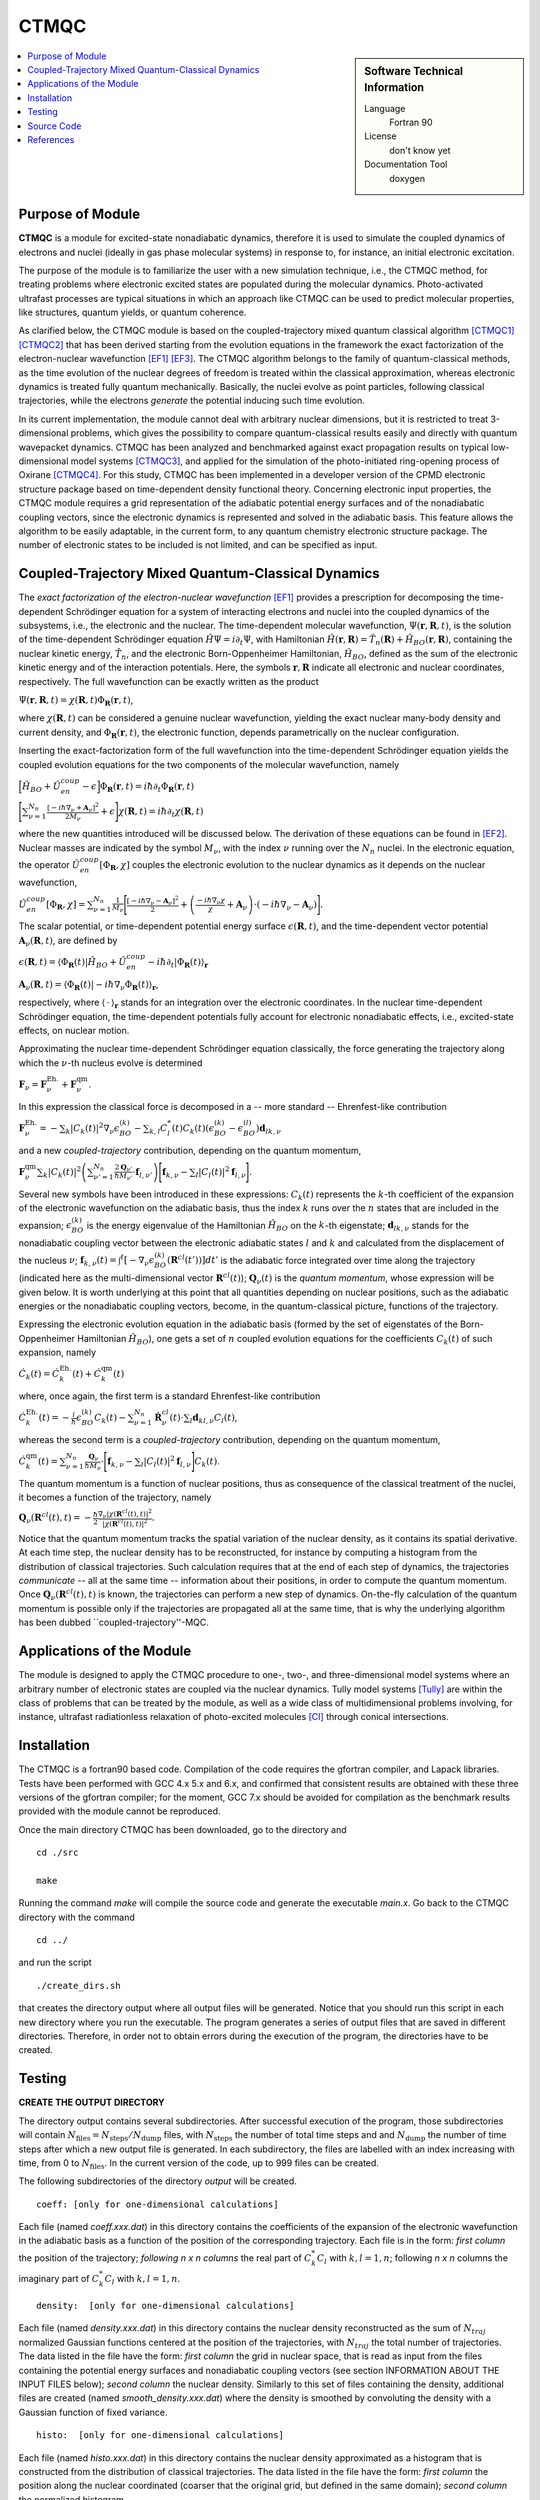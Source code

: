 .. _CTMQC:

####################
CTMQC
####################

.. sidebar:: Software Technical Information

  Language
    Fortran 90

  License
    don't know yet

  Documentation Tool
    doxygen

.. contents:: :local:


Purpose of Module
_________________

**CTMQC** is a module for excited-state nonadiabatic dynamics, therefore it is used to simulate the coupled dynamics of electrons and nuclei (ideally in gas phase molecular systems) in response to, for instance, an initial electronic excitation.

The purpose of the module is to familiarize the user with a new simulation technique, i.e., the CTMQC method, for treating problems where electronic excited states are populated during the molecular dynamics. Photo-activated ultrafast processes are typical situations in which an approach like CTMQC can be used to predict molecular properties, like structures, quantum yields, or quantum coherence.


As clarified below, the CTMQC module is based on the coupled-trajectory mixed quantum classical algorithm [CTMQC1]_ [CTMQC2]_ that has been derived starting from the evolution equations in the framework the exact factorization of the electron-nuclear wavefunction [EF1]_ [EF3]_. The CTMQC algorithm belongs to the family of quantum-classical methods, as the time evolution of the nuclear degrees of freedom is treated within the classical approximation, whereas electronic dynamics is treated fully quantum mechanically. Basically, the nuclei evolve as point particles, following classical trajectories, while the electrons *generate* the potential inducing such time evolution.

In its current implementation, the module cannot deal with arbitrary nuclear dimensions, but it is restricted to treat 3-dimensional problems, which gives the possibility to compare quantum-classical results easily and directly with quantum wavepacket dynamics. CTMQC has been analyzed and benchmarked against exact propagation results on typical low-dimensional model systems [CTMQC3]_, and applied for the simulation of the photo-initiated ring-opening process of Oxirane [CTMQC4]_. For this study, CTMQC has been implemented in a developer version of the CPMD electronic structure package based on time-dependent density functional theory. Concerning electronic input properties, the CTMQC module requires a grid representation of the adiabatic potential energy surfaces and of the nonadiabatic coupling vectors, since the electronic dynamics is represented and solved in the adiabatic basis. This feature allows the algorithm to be easily adaptable, in the current form, to any quantum chemistry electronic structure package. The number of electronic states to be included is not limited, and can be specified as input.


Coupled-Trajectory Mixed Quantum-Classical Dynamics
___________________________________________________

The *exact factorization of the electron-nuclear wavefunction* [EF1]_ provides a prescription for decomposing the time-dependent Schrödinger equation for a system of interacting electrons and nuclei into the coupled dynamics of the subsystems, i.e., the electronic and the nuclear. The time-dependent molecular wavefunction, :math:`\Psi(\mathbf r, \mathbf R,t)`, is the solution of the time-dependent Schrödinger equation :math:`\hat H\Psi = i\partial_t\Psi`, with Hamiltonian :math:`\hat H(\mathbf r,\mathbf R) = \hat T_n(\mathbf R) + \hat H_{BO}(\mathbf r,\mathbf R)`, containing the nuclear kinetic energy, :math:`\hat T_n`, and the electronic Born-Oppenheimer Hamiltonian, :math:`\hat H_{BO}`, defined as the sum of the electronic kinetic energy and of the interaction potentials. Here, the symbols :math:`\mathbf r,\mathbf R` indicate all electronic and nuclear coordinates, respectively. The full wavefunction can be exactly written as the product

:math:`\Psi(\mathbf r,\mathbf R,t) = \chi(\mathbf R,t)\Phi_{\mathbf R}(\mathbf r,t)`,

where :math:`\chi(\mathbf R,t)` can be considered a genuine nuclear wavefunction, yielding the exact nuclear many-body density and current density, and :math:`\Phi_{\mathbf R}(\mathbf r,t)`, the electronic function, depends parametrically on the nuclear configuration. 

Inserting the exact-factorization form of the full wavefunction into the time-dependent Schrödinger equation yields the coupled evolution equations for the two components of the molecular wavefunction, namely

:math:`\Big[\hat H_{BO} +\hat U_{en}^{coup} - \epsilon\Big]\Phi_{\mathbf R}(\mathbf r,t) = i\hbar\partial_t\Phi_{\mathbf R}(\mathbf r,t)`

:math:`\Bigg[\sum_{\nu=1}^{N_n}\frac{[-i\hbar\nabla_\nu+\mathbf A_\nu]^2}{2M_\nu}+\epsilon\Bigg]\chi(\mathbf R,t) = i\hbar\partial_t\chi(\mathbf R,t)`

where the new quantities introduced will be discussed below. The derivation of these equations can be found in [EF2]_. Nuclear masses are indicated by the symbol :math:`M_\nu`, with the index :math:`\nu` running over the :math:`N_n` nuclei. In the electronic equation, the operator :math:`\hat U_{en}^{coup}[\Phi_{\mathbf R},\chi]` couples the electronic evolution to the nuclear dynamics as it depends on the nuclear wavefunction,

:math:`\hat U_{en}^{coup} [\Phi_{\mathbf R},\chi]= \sum_{\nu=1}^{N_n} \frac{1}{M_\nu}\Bigg[\frac{[-i\hbar \nabla_\nu-\mathbf A_\nu]^2}{2}+\left(\frac{-i\hbar\nabla_\nu\chi}{\chi}+\mathbf A_\nu\right)\cdot\left(-i\hbar\nabla_\nu-\mathbf A_\nu\right)\Bigg].`

The scalar potential, or time-dependent potential energy surface :math:`\epsilon(\mathbf R,t)`, and the time-dependent vector potential :math:`\mathbf A_\nu(\mathbf R,t)`, are defined by 

:math:`\epsilon(\mathbf R,t) = \left\langle \Phi_{\mathbf R}(t)\right|\hat H_{BO}+\hat U_{en}^{coup}-i\hbar\partial_t\left|\Phi_{\mathbf R}(t)\right\rangle_{\mathbf r}`

:math:`\mathbf A_\nu(\mathbf R,t) = \left\langle \Phi_{\mathbf R}(t)\right|\left.-i\hbar\nabla_\nu\Phi_{\mathbf R}(t)\right\rangle_{\mathbf r}`,

respectively, where :math:`\langle\,\cdot\,\rangle_{\mathbf r}` stands for an integration over the electronic coordinates. In the nuclear time-dependent Schrödinger equation, the time-dependent potentials fully account for electronic nonadiabatic effects, i.e., excited-state effects, on nuclear motion.

Approximating the nuclear time-dependent Schrödinger equation classically, the force generating the trajectory along which the :math:`\nu`-th nucleus evolve is determined

:math:`\mathbf F_\nu = \mathbf F_\nu^{\textrm{Eh.}}+ \mathbf F_\nu^{\textrm{qm}}`.

In this expression the classical force is decomposed in a -- more standard -- Ehrenfest-like contribution

:math:`\mathbf F_\nu^{\textrm{Eh.}}= -\sum_k\left|C_k(t)\right|^2\nabla_\nu\epsilon_{BO}^{(k)}-\sum_{k, l} C_l^*(t)C_k(t)\left(\epsilon_{BO}^{(k)}-\epsilon_{BO}^{(l)}\right)\mathbf d_{lk,\nu}`

and a new *coupled-trajectory* contribution, depending on the quantum momentum,

:math:`\mathbf F_\nu^{\textrm{qm}}\sum_{k}\left|C_k(t)\right|^2\left(\sum_{\nu'=1}^{N_n} \frac{2\mathbf Q_{\nu'}}{\hbar M_{\nu'}}\cdot\mathbf f_{l,\nu'}\right)\Bigg[\mathbf f_{k,\nu}-\sum_{l}\left|C_l(t)\right|^2\mathbf f_{l,\nu}\Bigg]`.

Several new symbols have been introduced in these expressions: :math:`C_k(t)` represents the :math:`k`-th coefficient of the expansion of the electronic wavefunction on the adiabatic basis, thus the index :math:`k` runs over the :math:`n` states that are included in the expansion; :math:`\epsilon_{BO}^{(k)}` is the energy eigenvalue of the Hamiltonian :math:`\hat H_{BO}` on the :math:`k`-th eigenstate; :math:`\mathbf d_{lk,\nu}` stands for the nonadiabatic coupling vector between the electronic adiabatic states :math:`l` and :math:`k` and calculated from the displacement of the nucleus :math:`\nu`; :math:`\mathbf f_{k,\nu}(t) = \int^t[-\nabla_\nu \epsilon_{BO}^{(k)}(\mathbf R^{cl}(t'))] dt'` is the adiabatic force integrated over time along the trajectory (indicated here as the multi-dimensional vector :math:`\mathbf R^{cl}(t)`); :math:`\mathbf Q_{\nu}(t)` is the *quantum momentum*, whose expression will be given below. It is worth underlying at this point that all quantities depending on nuclear positions, such as the adiabatic energies or the nonadiabatic coupling vectors, become, in the quantum-classical picture, functions of the trajectory.
 
Expressing the electronic evolution equation in the adiabatic basis (formed by the set of eigenstates of the Born-Oppenheimer Hamiltonian :math:`\hat H_{BO}`), one gets a set of :math:`n` coupled evolution equations for the coefficients :math:`C_k(t)` of such expansion, namely

:math:`\dot C_k(t) = \dot C_k^{\textrm{Eh.}}(t) + \dot C_k^{\textrm{qm}}(t)`

where, once again, the first term is a standard Ehrenfest-like contribution

:math:`\dot C_k^{\textrm{Eh.}}(t)= -\frac{i}{\hbar}\epsilon_{BO}^{(k)}C_k(t) - \sum_{\nu=1}^{N_n}\dot{\mathbf R}_\nu^{cl}(t)\cdot\sum_{l}\mathbf d_{kl,\nu}C_l(t)`,

whereas the second term is a *coupled-trajectory* contribution, depending on the quantum momentum, 

:math:`\dot C_k^{\textrm{qm}}(t)=\sum_{\nu=1}^{N_n} \frac{\mathbf Q_\nu}{\hbar M_\nu}\cdot\Bigg[\mathbf f_{k,\nu}-\sum_{l}\left|C_l(t)\right|^2\mathbf f_{l,\nu}\Bigg]C_k(t)`.

The quantum momentum is a function of nuclear positions, thus as consequence of the classical treatment of the nuclei, it becomes a function of the trajectory, namely

:math:`\mathbf Q_\nu(\mathbf R^{cl}(t),t) = -\frac{\hbar}{2} \frac{\nabla_\nu|\chi(\mathbf R^{cl}(t),t)|^2}{|\chi(\mathbf R^{cl}(t),t)|^2}.`

Notice that the quantum momentum tracks the spatial variation of the nuclear density, as it contains its spatial derivative. At each time step, the nuclear density has to be reconstructed, for instance by computing a histogram from the distribution of classical trajectories. Such calculation requires that at the end of each step of dynamics, the trajectories *communicate* -- all at the same time -- information about their positions, in order to compute the quantum momentum. Once :math:`\mathbf Q_\nu(\mathbf R^{cl}(t),t)` is known, the trajectories can perform a new step of dynamics. On-the-fly calculation of the quantum momentum is possible only if the trajectories are propagated all at the same time, that is why the underlying algorithm has been dubbed ``coupled-trajectory''-MQC.


Applications of the Module
__________________________

The module is designed to apply the CTMQC procedure to one-, two-, and three-dimensional model systems where an arbitrary number of electronic states are coupled via the nuclear dynamics. Tully model systems [Tully]_ are within the class of problems that can be treated by the module, as well as a wide class of multidimensional problems involving, for instance, ultrafast radiationless relaxation of photo-excited molecules [CI]_ through conical intersections.


Installation
____________

The CTMQC is a fortran90 based code. Compilation of the code requires the gfortran compiler, and Lapack libraries. Tests have been performed with GCC 4.x 5.x and 6.x, and confirmed that consistent results are obtained with these three versions of the gfortran compiler; for the moment, GCC 7.x should be avoided for compilation as the benchmark results provided with the module cannot be reproduced.

Once the main directory CTMQC has been downloaded, go to the directory and

::

        cd ./src 

        make

Running the command *make* will compile the source code and generate the executable *main.x*.
Go back to the CTMQC directory with the command

::

        cd ../

and run the script

::

        ./create_dirs.sh

that creates the directory output where all output files will be generated. Notice that you should run this script in each new directory where you run the executable. The program generates a series of output files that are saved in different directories. Therefore, in order not to obtain errors during the execution of the program, the directories have to be created.


Testing
_______

**CREATE THE OUTPUT DIRECTORY**

The directory output contains several subdirectories. After successful execution of the program, those subdirectories will contain :math:`N_{\textrm{files}} = N_{\textrm{steps}}/N_{\textrm{dump}}` files, with :math:`N_{\textrm{steps}}` the number of total time steps and and :math:`N_{\textrm{dump}}` the number of time steps after which a new output file is generated. In each subdirectory, the files are labelled with an index increasing with time, from 0 to :math:`N_{\textrm{files}}`. In the current version of the code, up to 999 files can be created.

The following subdirectories of the directory *output* will be created.

::

        coeff: [only for one-dimensional calculations] 

Each file (named *coeff.xxx.dat*) in this directory contains the coefficients of the expansion of the electronic wavefunction in the adiabatic basis as a function of the position of the corresponding trajectory. Each file is in the form: *first column* the position of the trajectory; *following* *n x n* *columns* the real part of :math:`C_k^*C_l` with :math:`k,l=1,n`; following *n x n* columns the imaginary part of :math:`C_k^*C_l` with :math:`k,l=1,n`.

::

        density:  [only for one-dimensional calculations] 

Each file (named *density.xxx.dat*) in this directory contains the nuclear density reconstructed as the sum of :math:`N_{traj}` normalized Gaussian functions centered at the position of the trajectories, with :math:`N_{traj}` the total number of trajectories. The data listed in the file have the form: *first column* the grid in nuclear space, that is read as input from the files containing the potential energy surfaces and nonadiabatic coupling vectors (see section INFORMATION ABOUT THE INPUT FILES below); *second column* the nuclear density. Similarly to this set of files containing the density, additional files are created (named *smooth_density.xxx.dat*) where the density is smoothed by convoluting the density with a Gaussian function of fixed variance.

::

        histo:  [only for one-dimensional calculations]

Each file (named *histo.xxx.dat*) in this directory contains the nuclear density approximated as a histogram that is constructed from the distribution of classical trajectories. The data listed in the file have the form: *first column* the position along the nuclear coordinated (coarser that the original grid, but defined in the same domain); *second column* the normalized histogram.

::

        trajectories

Each file (named *RPE.xxx.dat*) in this directory contains the values of the phase-space variables and the value of the gauge-invariant part of the time-dependent potential energy surface :math:`\epsilon(\mathbf R,t)`, that is the first two terms of its expression (see for instance [EF3]_). The data listed in the file have the form: *first* :math:`n_{\textrm{d.o.f.}}` *columns* the positions of the trajectories, with :math:`n_{\textrm{d.o.f.}}` the number of nuclear degrees of freedom, therefore ranging from 1 to 3; *following* :math:`n_{\textrm{d.o.f.}}` *columns* the momenta of the trajectories; *last column* the gauge-invariant part of the time-dependent potential energy surface.

Additionally, the files *BO_population.dat* and *BO_coherences.dat* are created, containing the population of the adiabatic states and the indicator of coherence as function of time (the first columns is the time). They are defined as

:math:`\rho_k(t) = \frac{1}{N_{traj}}\sum_{I=1}^{N_{traj}} \left|C_k^{(I)}(t)\right|^2`

and

:math:`\eta_{kl}(t) = \frac{1}{N_{traj}}\sum_{I=1}^{N_{traj}} \left|C_k^{(I)}(t)C_l^{(I)}(t)\right|^2`

respectively, with :math:`k=1,\ldots,n`.

**INFORMATION ABOUT THE INPUT FILES**

The directory tests contains input files and input data, i.e. potential energy surfaces and nonadiabatic coupling vectors on a grid, for the one-dimensional model systems known as Tully's models. They are

**Tully #1**: single avoided crossing [panel (a) of the figure below]

**Tully #2**: dual avoided crossing [panel (b) of the figure below]

**Tully #3**: extended coupling with reflection [panel (c) of the figure below]

**Tully #4**: double arch [panel (d) of the figure below]
        
Analytical expressions of these models can be found in [Tully]_ [CTMQC2]_ [CTMQC3]_, and they are shown in the figure below.

.. image:: ./Tully_models.png
   :width: 1%
   :align: center


In the directory *tests*, the subdirectories are *tully_1* (containing subdirectories *k0_10au* and *k0_25au*), *tully_2* (containing subdirectories *k0_16au* and *k0_30au*), *tully_3* (containing subdirectories *k0_10au* and *k0_30au*), and *tully_4* (containing subdirectories *k0_20au* and *k0_40au*). For the model **Tully #1** examples are provided for initial momenta of :math:`k_0=10, 25~a.u.` as clearly indicated by the name of the subdirectories; for the model **Tully #2** examples are provided for initial momenta of :math:`k_0=16, 30~a.u.`; for the model **Tully #3** examples are provided for initial momenta of :math:`k_0=10, 30~a.u.`; for the model **Tully #4** examples are provided for initial momenta of :math:`k_0=20, 40~a.u.`. The benchmark data provided here are the output files *BO_population.dat* and *BO_coherences.dat*; each subdirectory contains examples of input files.

The directories *tully_1*, *tully_2*, *tully_3*, and *tully_4* contain as well input data: the adiabatic potential energy surfaces *l_bopes.dat* with :math:`l=1,\ldots,n` labelling the corresponding eigenstate (in the form: *first column* value of the energy; *following* :mathbf:`n_{\textrm{d.o.f.}}` *columns* the spatial grid in the :math:`x,y,z` directions); the nonadiabatic coupling vectors *nac1-kl_x*, *nac1-kl_y*, *nac1-kl_z* between states :math:`k` and :math:`l` (the form is the same as for the potential energy surfaces), computed as spatial derivatives along the :math:`x`, :math:`y`, :math:`z` directions, respectively.

**EXECUTING THE PROGRAM**

To run the executable from the chosen directory (after having run the script *create_directories.sh*), write the command

::

        ./src/main.x < path_to_input

where path_to_input is the path to the input file. As discussed above, examples of input files are provided in the tests directory, e.g., *tully_1/k0_10au/input.in*.


Source Code
___________

The CTMQC source code and test files can be found at `CTMQC <https://gitlab.e-cam2020.eu:10443/Quantum-Dynamics/CT-MQC>`_.


References
__________

.. [CTMQC1] S. K. Min, F. Agostini, E. K. U. Gross, *Phys. Rev. Lett.* 
          **115** (2015) 073001 `DOI: 10.1103/PhysRevLett.115.073001 
          <https://doi.org/10.1103/PhysRevLett.115.073001>`_

.. [CTMQC2] F. Agostini, S. K. Min, A. Abedi, E. K. U. Gross, *J. Chem. Theory Comput* 
          **5** (2016) 2127 `DOI: 10.1021/acs.jctc.5b01180
          <https://doi.org/10.1021/acs.jctc.5b01180>`_

.. [CTMQC3] Graeme H. Gossel, F. Agostini, Neepa T. Maitra, (2018) `arXiv: 1805.03534 [physics.chem-ph]
          <https://arxiv.org/abs/1805.03534>`_

.. [CTMQC4] S. K. Min, Federica Agostini, I. Tavernelli, E. K. U. Gross, *J. Phys. Chem. Lett.* 
          **8** (2017) 3048 `DOI: 10.1021/acs.jpclett.7b01249
          <https://doi.org/10.1021/acs.jpclett.7b01249>`_

.. [EF1] A. Abedi, N. T. Maitra, E. K. U. Gross, *Phys. Rev. Lett.* 
          **105** (2010) 123002 `DOI: 10.1103/PhysRevLett.105.123002 
          <https://doi.org/10.1103/PhysRevLett.105.123002>`_

.. [EF2] A. Abedi, N. T. Maitra, E. K. U. Gross, *J. Chem. Phys.* 
          **137** (2012) 22A530 `DOI: 10.1063/1.4745836 
          <https://doi.org/10.1063/1.4745836>`_

.. [EF3] A. Abedi, F. Agostini, Y. Suzuki, E. K. U. Gross, *Phys. Rev. Lett.* 
          **110** (2013) 263001 `DOI: 10.1103/PhysRevLett.110.263001 
          <https://doi.org/10.1103/PhysRevLett.110.263001>`_

.. [EF4] F. Agostini, B. F. E. Curchod, R. Vuilleumier, I. Tavernelli, E. K. U. Gross, 
           *TDDFT and Quantum-Classical Dynamics: a Universal Tool Describing the Dynamics of Matter*
           in 'Handbook of Materials Modeling. Volume 1 Methods: Theory and Modeling'', edited by 
           Wanda Andreoni and Sidney Yip, Springer (in production).

.. [Tully] J. C. Tully, *J. Chem. Phys.* 
          **93** (1990) 1061 `DOI: 10.1063/1.459170
          <https://doi.org/10.1063/1.459170>`_

.. [CI] B. F. E. Curchod, F. Agostini, *J. Phys. Chem. Lett.* 
          **8** (2017) 831 `DOI: 10.1021/acs.jpclett.7b00043
          <https://doi.org/10.1021/acs.jpclett.7b000439>`_

